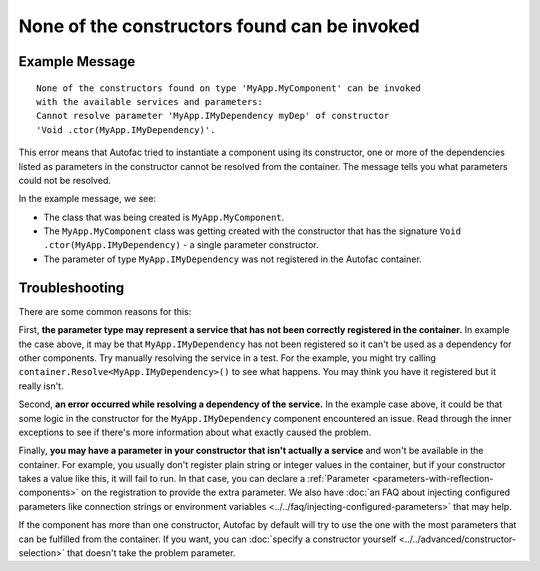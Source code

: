 =============================================
None of the constructors found can be invoked
=============================================

Example Message
===============

::

    None of the constructors found on type 'MyApp.MyComponent' can be invoked
    with the available services and parameters:
    Cannot resolve parameter 'MyApp.IMyDependency myDep' of constructor
    'Void .ctor(MyApp.IMyDependency)'.

This error means that Autofac tried to instantiate a component using its constructor, one or more of the dependencies listed as parameters in the constructor cannot be resolved from the container. The message tells you what parameters could not be resolved.

In the example message, we see:

- The class that was being created is ``MyApp.MyComponent``.
- The ``MyApp.MyComponent`` class was getting created with the constructor that has the signature ``Void .ctor(MyApp.IMyDependency)`` - a single parameter constructor.
- The parameter of type ``MyApp.IMyDependency`` was not registered in the Autofac container.

Troubleshooting
===============

There are some common reasons for this:

First, **the parameter type may represent a service that has not been correctly registered in the container.** In example the case above, it may be that ``MyApp.IMyDependency`` has not been registered so it can't be used as a dependency for other components. Try manually resolving the service in a test. For the example, you might try calling ``container.Resolve<MyApp.IMyDependency>()`` to see what happens. You may think you have it registered but it really isn't.

Second, **an error occurred while resolving a dependency of the service.** In the example case above, it could be that some logic in the constructor for the ``MyApp.IMyDependency`` component encountered an issue. Read through the inner exceptions to see if there's more information about what exactly caused the problem.

Finally, **you may have a parameter in your constructor that isn't actually a service** and won't be available in the container. For example, you usually don't register plain string or integer values in the container, but if your constructor takes a value like this, it will fail to run. In that case, you can declare a :ref:`Parameter <parameters-with-reflection-components>` on the registration to provide the extra parameter. We also have :doc:`an FAQ about injecting configured parameters like connection strings or environment variables <../../faq/injecting-configured-parameters>` that may help.

If the component has more than one constructor, Autofac by default will try to use the one with the most parameters that can be fulfilled from the container. If you want, you can :doc:`specify a constructor yourself <../../advanced/constructor-selection>` that doesn't take the problem parameter.
